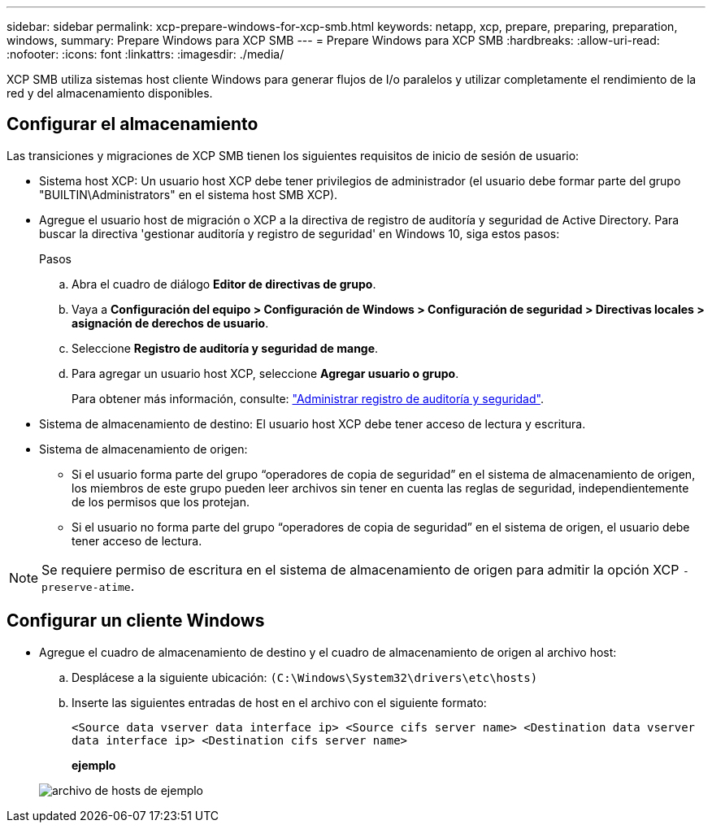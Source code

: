 ---
sidebar: sidebar 
permalink: xcp-prepare-windows-for-xcp-smb.html 
keywords: netapp, xcp, prepare, preparing, preparation, windows, 
summary: Prepare Windows para XCP SMB 
---
= Prepare Windows para XCP SMB
:hardbreaks:
:allow-uri-read: 
:nofooter: 
:icons: font
:linkattrs: 
:imagesdir: ./media/


[role="lead"]
XCP SMB utiliza sistemas host cliente Windows para generar flujos de I/o paralelos y utilizar completamente el rendimiento de la red y del almacenamiento disponibles.



== Configurar el almacenamiento

Las transiciones y migraciones de XCP SMB tienen los siguientes requisitos de inicio de sesión de usuario:

* Sistema host XCP: Un usuario host XCP debe tener privilegios de administrador (el usuario debe formar parte del grupo "BUILTIN\Administrators" en el sistema host SMB XCP).
* Agregue el usuario host de migración o XCP a la directiva de registro de auditoría y seguridad de Active Directory. Para buscar la directiva 'gestionar auditoría y registro de seguridad' en Windows 10, siga estos pasos:
+
.Pasos
.. Abra el cuadro de diálogo *Editor de directivas de grupo*.
.. Vaya a *Configuración del equipo > Configuración de Windows > Configuración de seguridad > Directivas locales > asignación de derechos de usuario*.
.. Seleccione *Registro de auditoría y seguridad de mange*.
.. Para agregar un usuario host XCP, seleccione *Agregar usuario o grupo*.
+
Para obtener más información, consulte: link:https://docs.microsoft.com/en-us/previous-versions/windows/it-pro/windows-server-2012-r2-and-2012/dn221953(v%3Dws.11)["Administrar registro de auditoría y seguridad"^].



* Sistema de almacenamiento de destino: El usuario host XCP debe tener acceso de lectura y escritura.
* Sistema de almacenamiento de origen:
+
** Si el usuario forma parte del grupo “operadores de copia de seguridad” en el sistema de almacenamiento de origen, los miembros de este grupo pueden leer archivos sin tener en cuenta las reglas de seguridad, independientemente de los permisos que los protejan.
** Si el usuario no forma parte del grupo “operadores de copia de seguridad” en el sistema de origen, el usuario debe tener acceso de lectura.





NOTE: Se requiere permiso de escritura en el sistema de almacenamiento de origen para admitir la opción XCP `- preserve-atime`.



== Configurar un cliente Windows

* Agregue el cuadro de almacenamiento de destino y el cuadro de almacenamiento de origen al archivo host:
+
.. Desplácese a la siguiente ubicación: `(C:\Windows\System32\drivers\etc\hosts)`
.. Inserte las siguientes entradas de host en el archivo con el siguiente formato:
+
`<Source data vserver data interface ip>   <Source cifs server name>
<Destination data vserver data interface ip>   <Destination cifs server name>`

+
*ejemplo*

+
image:xcp_image17.png["archivo de hosts de ejemplo"]





